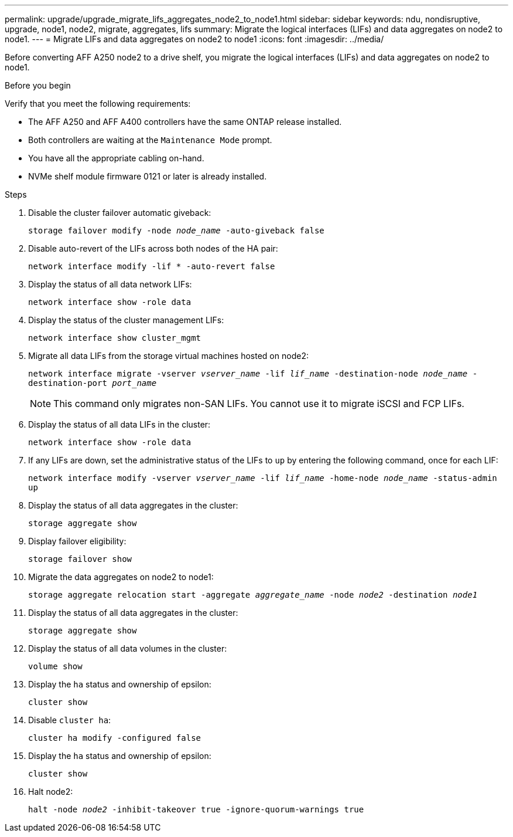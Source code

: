 ---
permalink: upgrade/upgrade_migrate_lifs_aggregates_node2_to_node1.html
sidebar: sidebar
keywords: ndu, nondisruptive, upgrade, node1, node2, migrate, aggregates, lifs
summary: Migrate the logical interfaces (LIFs) and data aggregates on node2 to node1.
---
= Migrate LIFs and data aggregates on node2 to node1
:icons: font
:imagesdir: ../media/

[.lead]
Before converting AFF A250 node2 to a drive shelf, you migrate the logical interfaces (LIFs) and data aggregates on node2 to node1.

.Before you begin
Verify that you meet the following requirements:

* The AFF A250 and AFF A400 controllers have the same ONTAP release installed.
* Both controllers are waiting at the `Maintenance Mode` prompt.
* You have all the appropriate cabling on-hand.
* NVMe shelf module firmware 0121 or later is already installed.

.Steps
. Disable the cluster failover automatic giveback:
+
`storage failover modify -node _node_name_ -auto-giveback false`
. Disable auto-revert of the LIFs across both nodes of the HA pair:
+
`network interface modify -lif * -auto-revert false`  
. Display the status of all data network LIFs:
+
`network interface show -role data`
. Display the status of the cluster management LIFs:
+
`network interface show cluster_mgmt`
. Migrate all data LIFs from the storage virtual machines hosted on node2:
+
`network interface migrate -vserver _vserver_name_ -lif _lif_name_ -destination-node _node_name_ -destination-port _port_name_`
+
NOTE: This command only migrates non-SAN LIFs. You cannot use it to migrate iSCSI and FCP LIFs.
. Display the status of all data LIFs in the cluster:
+
`network interface show -role data`
. If any LIFs are down, set the administrative status of the LIFs to `up` by entering the following command, once for each LIF:
+
`network interface modify -vserver _vserver_name_ -lif _lif_name_ -home-node _node_name_ -status-admin up`
. Display the status of all data aggregates in the cluster:
+
`storage aggregate show` 
. Display failover eligibility:
+
`storage failover show`
. Migrate the data aggregates on node2 to node1:
+
`storage aggregate relocation start -aggregate _aggregate_name_ -node _node2_ -destination _node1_`   
. Display the status of all data aggregates in the cluster:
+
`storage aggregate show`
. Display the status of all data volumes in the cluster:
+
`volume show` 
. Display the `ha` status and ownership of epsilon:
+
`cluster show` 
. Disable `cluster ha`:
+
`cluster ha modify -configured false` 
. Display the `ha` status and ownership of epsilon:
+
`cluster show` 
. Halt node2:
+
`halt -node _node2_ -inhibit-takeover true -ignore-quorum-warnings true`   

// 2023 Feb 1, BURT 1351102